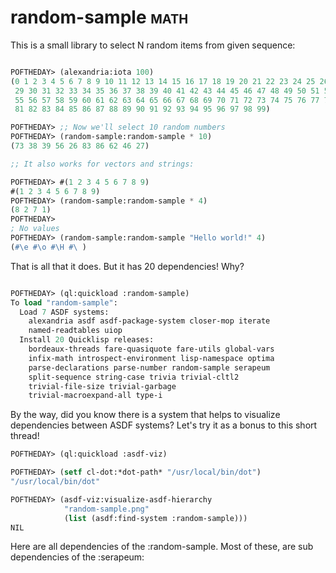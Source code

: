 * random-sample :math:

This is a small library to select N random items from given sequence:

#+BEGIN_SRC lisp

POFTHEDAY> (alexandria:iota 100)
(0 1 2 3 4 5 6 7 8 9 10 11 12 13 14 15 16 17 18 19 20 21 22 23 24 25 26 27 28
 29 30 31 32 33 34 35 36 37 38 39 40 41 42 43 44 45 46 47 48 49 50 51 52 53 54
 55 56 57 58 59 60 61 62 63 64 65 66 67 68 69 70 71 72 73 74 75 76 77 78 79 80
 81 82 83 84 85 86 87 88 89 90 91 92 93 94 95 96 97 98 99)

POFTHEDAY> ;; Now we'll select 10 random numbers
POFTHEDAY> (random-sample:random-sample * 10)
(73 38 39 56 26 83 86 62 46 27)

;; It also works for vectors and strings:

POFTHEDAY> #(1 2 3 4 5 6 7 8 9)
#(1 2 3 4 5 6 7 8 9)
POFTHEDAY> (random-sample:random-sample * 4)
(8 2 7 1)
POFTHEDAY> 
; No values
POFTHEDAY> (random-sample:random-sample "Hello world!" 4)
(#\e #\o #\H #\ )

#+END_SRC

That is all that it does. But it has 20 dependencies! Why?

#+BEGIN_SRC lisp

POFTHEDAY> (ql:quickload :random-sample)
To load "random-sample":
  Load 7 ASDF systems:
    alexandria asdf asdf-package-system closer-mop iterate
    named-readtables uiop
  Install 20 Quicklisp releases:
    bordeaux-threads fare-quasiquote fare-utils global-vars
    infix-math introspect-environment lisp-namespace optima
    parse-declarations parse-number random-sample serapeum
    split-sequence string-case trivia trivial-cltl2
    trivial-file-size trivial-garbage
    trivial-macroexpand-all type-i

#+END_SRC

By the way, did you know there is a system that helps to visualize
dependencies between ASDF systems? Let's try it as a bonus to this short
thread!

#+BEGIN_SRC lisp
POFTHEDAY> (ql:quickload :asdf-viz)
  
POFTHEDAY> (setf cl-dot:*dot-path* "/usr/local/bin/dot")
"/usr/local/bin/dot"

POFTHEDAY> (asdf-viz:visualize-asdf-hierarchy
            "random-sample.png"
            (list (asdf:find-system :random-sample)))
NIL
#+END_SRC

Here are all dependencies of the :random-sample. Most of these, are
sub dependencies of the :serapeum:

[[../media/0009/random-sample-deps.png]]
